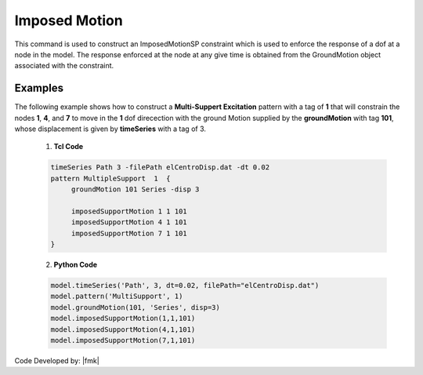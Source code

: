 .. _imposedMotion:

Imposed Motion
^^^^^^^^^^^^^^

This command is used to construct an ImposedMotionSP constraint which is used to enforce the response of a dof at a node in the model. 
The response enforced at the node at any give time is obtained from the GroundMotion object associated with the constraint.

.. function:: imposedMotion $nodeTag $dirn $gMotionTag

   $nodeTag, |integer|, tag of node on which constraint is to be placed
   $dof, |integer|, dof of enforced response. Valid range is from 1 through ndf at node.
   $gMotionTag, |integer|,   pre-defined GroundMotion object tag


Examples
--------

The following example shows how to construct a **Multi-Suppert Excitation** pattern with a tag of **1** that will constrain the nodes **1**, **4**, and **7** to move in the **1** dof direcection with the ground Motion supplied by the **groundMotion** with tag **101**, whose displacement is given by **timeSeries** with a tag of 3.

   1. **Tcl Code**

   .. code:: tcl

      timeSeries Path 3 -filePath elCentroDisp.dat -dt 0.02
      pattern MultipleSupport  1  {
   	   groundMotion 101 Series -disp 3

   	   imposedSupportMotion 1 1 101
   	   imposedSupportMotion 4 1 101
   	   imposedSupportMotion 7 1 101
      }

   2. **Python Code**

   .. code:: python

      model.timeSeries('Path', 3, dt=0.02, filePath="elCentroDisp.dat")
      model.pattern('MultiSupport', 1)	 
      model.groundMotion(101, 'Series', disp=3)
      model.imposedSupportMotion(1,1,101)
      model.imposedSupportMotion(4,1,101)
      model.imposedSupportMotion(7,1,101)

Code Developed by: |fmk|